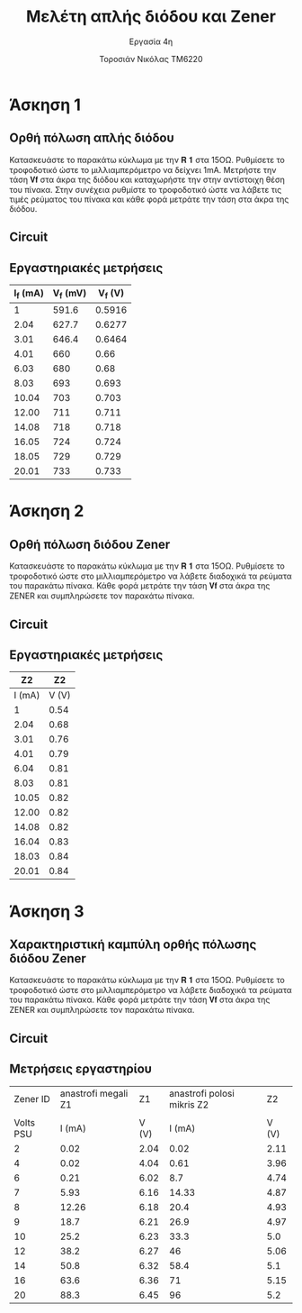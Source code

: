 #+title: Μελέτη απλής διόδου και Zener
#+subtitle: Εργασία 4η
#+author: Τοροσιάν Νικόλας ΤΜ6220

#+OPTIONS: tags:t
#+EXPORT_SELECT_TAGS: export
#+EXPORT_EXCLUDE_TAGS: noexport
#+EXCLUDE_TAGS: noexport
#+TAGS:  noexport(n)

* Άσκηση 1
** Ορθή πόλωση απλής διόδου
Κατασκευάστε το παρακάτω κύκλωμα με την 𝐑 𝟏 στα 15ΟΩ. Ρυθμίσετε το τροφοδοτικό
ώστε το μιλλιαμπερόμετρο να δείχνει 1mΑ. Μετρήστε την τάση 𝐕𝐟 στα άκρα της διόδου
και καταχωρήστε την στην αντίστοιχη θέση του πίνακα. Στην συνέχεια ρυθμίστε το
τροφοδοτικό ώστε να λάβετε τις τιμές ρεύματος του πίνακα και κάθε φορά μετράτε
την τάση στα άκρα της διόδου.
** Circuit 

[[file:./ask1.png]]

** Εργαστηριακές μετρήσεις
#+PLOT: title:"Ορθή πόλωση απλής διόδου Εργαστηριακές Μετρήσεις" ind:3 deps:(1) set:"xlabel 'Volts [V]'" set:"ylabel 'Current [mA]'"
| I_f (mA) | V_f (mV) | V_f (V) |
|----------+----------+---------|
|        1 |    591.6 |  0.5916 |
|     2.04 |    627.7 |  0.6277 |
|     3.01 |    646.4 |  0.6464 |
|     4.01 |      660 |    0.66 |
|     6.03 |      680 |    0.68 |
|     8.03 |      693 |   0.693 |
|    10.04 |      703 |   0.703 |
|    12.00 |      711 |   0.711 |
|    14.08 |      718 |   0.718 |
|    16.05 |      724 |   0.724 |
|    18.05 |      729 |   0.729 |
|    20.01 |      733 |   0.733 |
#+TBLFM: $3 = $2/1000
* Άσκηση 2
** Ορθή πόλωση διόδου Zener
Κατασκευάστε το παρακάτω κύκλωμα
με την 𝐑 𝟏 στα 15ΟΩ. Ρυθμίσετε το τροφοδοτικό ώστε στο μιλλιαμπερόμετρο να λάβετε
διαδοχικά τα ρεύματα του παρακάτω πίνακα. Κάθε φορά μετράτε την τάση 𝐕𝐟 στα άκρα της
ZENER και συμπληρώσετε τον παρακάτω πίνακα.

** Circuit 
[[file:./ask2.png]]

** Εργαστηριακές μετρήσεις

#+PLOT: title:"Ορθή πόλωση απλής διόδου Εργαστηριακές Μετρήσεις" ind:2 deps:(1) set:"xlabel 'Volts [V]'" set:"ylabel 'Current [mA]'"
|     Z2 |    Z2 |
|--------+-------|
| I (mA) | V (V) |
|--------+-------|
|      1 |  0.54 |
|   2.04 |  0.68 |
|   3.01 |  0.76 |
|   4.01 |  0.79 |
|   6.04 |  0.81 |
|   8.03 |  0.81 |
|  10.05 |  0.82 |
|  12.00 |  0.82 |
|  14.08 |  0.82 |
|  16.04 |  0.83 |
|  18.03 |  0.84 |
|  20.01 |  0.84 |
* Άσκηση 3
** Χαρακτηριστική καμπύλη ορθής πόλωσης διόδου Zener
Κατασκευάστε το παρακάτω κύκλωμα με την 𝐑 𝟏 στα 15ΟΩ. Ρυθμίσετε το τροφοδοτικό ώστε στο
μιλλιαμπερόμετρο να λάβετε διαδοχικά τα ρεύματα του παρακάτω πίνακα. Κάθε φορά μετράτε την
τάση 𝐕𝐟 στα άκρα της ZENER και συμπληρώσετε τον παρακάτω πίνακα.

** Circuit 
[[file:./ask3.png]]
** Μετρήσεις εργαστηρίου

#+PLOT: title:"anastrofi πόλωση διόδου Zener (4,7V) Εργαστηριακές Μετρήσεις" ind:3 deps:(2) set:"xlabel 'Volts [V]'" set:"ylabel 'Current [mA]'"
|  Zener ID | anastrofi megali   Z1 |    Z1 | anastrofi polosi mikris    Z2 |    Z2 |
|           |                       |       |                               |       |
|-----------+-----------------------+-------+-------------------------------+-------|
| Volts PSU |                I (mA) | V (V) |                        I (mA) | V (V) |
|-----------+-----------------------+-------+-------------------------------+-------|
|         2 |                  0.02 |  2.04 |                          0.02 |  2.11 |
|         4 |                  0.02 |  4.04 |                          0.61 |  3.96 |
|         6 |                  0.21 |  6.02 |                           8.7 |  4.74 |
|         7 |                  5.93 |  6.16 |                         14.33 |  4.87 |
|         8 |                 12.26 |  6.18 |                          20.4 |  4.93 |
|         9 |                  18.7 |  6.21 |                          26.9 |  4.97 |
|        10 |                  25.2 |  6.23 |                          33.3 |   5.0 |
|        12 |                  38.2 |  6.27 |                            46 |  5.06 |
|        14 |                  50.8 |  6.32 |                          58.4 |   5.1 |
|        16 |                  63.6 |  6.36 |                            71 |  5.15 |
|        20 |                  88.3 |  6.45 |                            96 |   5.2 |

# #+PLOT: title:"anastrofi πόλωση διόδου Zener (9,1V) Εργαστηριακές Μετρήσεις" ind:5 deps:(4) set:"xlabel 'Volts [V]'" set:"ylabel 'Current [mA]'"
